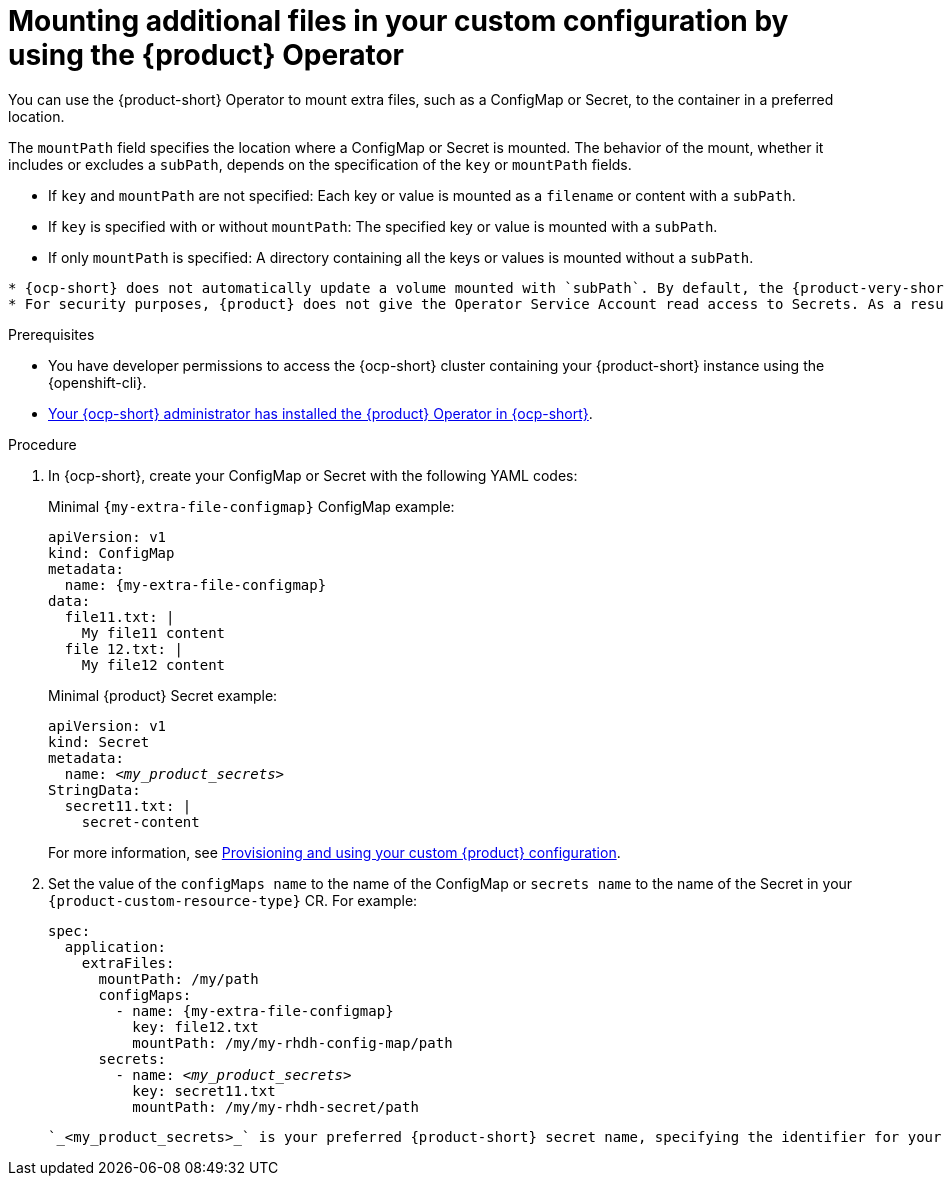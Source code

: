 :_mod-docs-content-type: PROCEDURE
[id="mounting-additional-files-in-your-custom-configuration-using-rhdh-operator"]
= Mounting additional files in your custom configuration by using the {product} Operator

You can use the {product-short} Operator to mount extra files, such as a ConfigMap or Secret, to the container in a preferred location.

The `mountPath` field specifies the location where a ConfigMap or Secret is mounted.
The behavior of the mount, whether it includes or excludes a `subPath`, depends on the specification of the `key` or `mountPath` fields.

* If `key` and `mountPath` are not specified: Each key or value is mounted as a `filename` or content with a `subPath`.
* If `key` is specified with or without `mountPath`: The specified key or value is mounted with a `subPath`.
* If only `mountPath` is specified: A directory containing all the keys or values is mounted without a `subPath`.

[NOTE]
----
* {ocp-short} does not automatically update a volume mounted with `subPath`. By default, the {product-very-short} Operator monitors these ConfigMaps or Secrets and refreshes the {product-very-short} Pod when changes occur.
* For security purposes, {product} does not give the Operator Service Account read access to Secrets. As a result, mounting files from Secrets without specifying both mountPath and key is not supported.
----

.Prerequisites
* You have developer permissions to access the {ocp-short} cluster containing your {product-short} instance using the {openshift-cli}.
* link:{installing-on-ocp-book-url}[Your {ocp-short} administrator has installed the {product} Operator in {ocp-short}].

.Procedure
. In {ocp-short}, create your ConfigMap or Secret with the following YAML codes:
+
Minimal `{my-extra-file-configmap}` ConfigMap example:
+
[source,yaml,subs="+attributes,+quotes"]
----
apiVersion: v1
kind: ConfigMap
metadata:
  name: {my-extra-file-configmap}
data:
  file11.txt: |
    My file11 content
  file 12.txt: |
    My file12 content
----
+
Minimal {product} Secret example:
+
[source,yaml,subs="+attributes,+quotes"]
----
apiVersion: v1
kind: Secret
metadata:
  name: `_<my_product_secrets>_`
StringData:
  secret11.txt: |
    secret-content
----
+
For more information, see xref:provisioning-your-custom-configuration[Provisioning and using your custom {product} configuration].

. Set the value of the `configMaps name` to the name of the ConfigMap or `secrets name` to the name of the Secret in your `{product-custom-resource-type}` CR.
For example:
+
[source,yaml,subs="+attributes,+quotes"]
----
spec:
  application:
    extraFiles:
      mountPath: /my/path
      configMaps:
        - name: {my-extra-file-configmap}
          key: file12.txt
          mountPath: /my/my-rhdh-config-map/path
      secrets:
        - name: `_<my_product_secrets>_`
          key: secret11.txt
          mountPath: /my/my-rhdh-secret/path

----
+
[NOTE]
----
`_<my_product_secrets>_` is your preferred {product-short} secret name, specifying the identifier for your secret configuration within {product-short}.
----
